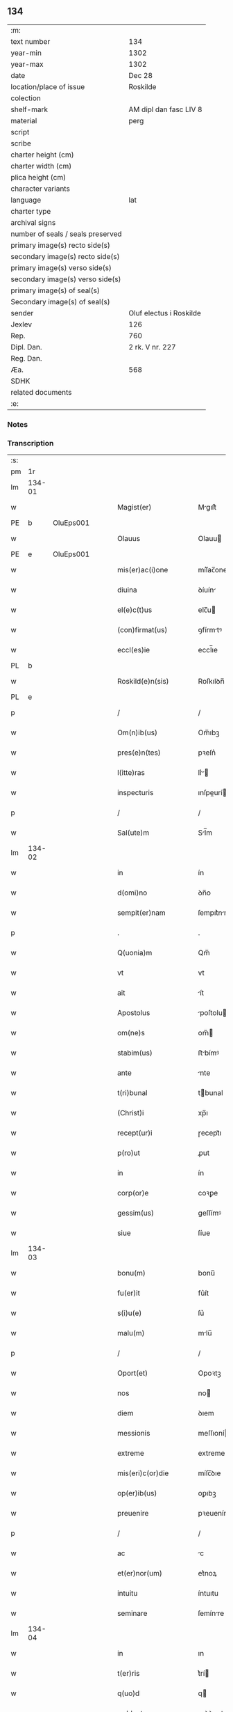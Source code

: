 ** 134

| :m:                               |                         |
| text number                       | 134                     |
| year-min                          | 1302                    |
| year-max                          | 1302                    |
| date                              | Dec 28                  |
| location/place of issue           | Roskilde                |
| colection                         |                         |
| shelf-mark                        | AM dipl dan fasc LIV 8  |
| material                          | perg                    |
| script                            |                         |
| scribe                            |                         |
| charter height (cm)               |                         |
| charter width (cm)                |                         |
| plica height (cm)                 |                         |
| character variants                |                         |
| language                          | lat                     |
| charter type                      |                         |
| archival signs                    |                         |
| number of seals / seals preserved |                         |
| primary image(s) recto side(s)    |                         |
| secondary image(s) recto side(s)  |                         |
| primary image(s) verso side(s)    |                         |
| secondary image(s) verso side(s)  |                         |
| primary image(s) of seal(s)       |                         |
| Secondary image(s) of seal(s)     |                         |
| sender                            | Oluf electus i Roskilde |
| Jexlev                            | 126                     |
| Rep.                              | 760                     |
| Dipl. Dan.                        | 2 rk. V nr. 227         |
| Reg. Dan.                         |                         |
| Æa.                               | 568                     |
| SDHK                              |                         |
| related documents                 |                         |
| :e:                               |                         |

*** Notes


*** Transcription
| :s: |        |   |   |   |   |                         |              |   |   |   |   |     |   |   |   |        |
| pm  |     1r |   |   |   |   |                         |              |   |   |   |   |     |   |   |   |        |
| lm  | 134-01 |   |   |   |   |                         |              |   |   |   |   |     |   |   |   |        |
| w   |        |   |   |   |   | Magist(er)              | Mgıſt͛       |   |   |   |   | lat |   |   |   | 134-01 |
| PE  |      b | OluEps001  |   |   |   |                         |              |   |   |   |   |     |   |   |   |        |
| w   |        |   |   |   |   | Olauus                  | Olauu       |   |   |   |   | lat |   |   |   | 134-01 |
| PE  |      e | OluEps001  |   |   |   |                         |              |   |   |   |   |     |   |   |   |        |
| w   |        |   |   |   |   | mis(er)ac(i)one         | míſ͛ac̅one     |   |   |   |   | lat |   |   |   | 134-01 |
| w   |        |   |   |   |   | diuina                  | ꝺíuín       |   |   |   |   | lat |   |   |   | 134-01 |
| w   |        |   |   |   |   | el(e)c(t)us             | elc̅u        |   |   |   |   | lat |   |   |   | 134-01 |
| w   |        |   |   |   |   | (con)firmat(us)         | ꝯfírmtꝰ     |   |   |   |   | lat |   |   |   | 134-01 |
| w   |        |   |   |   |   | eccl(es)ie              | eccl̅ıe       |   |   |   |   | lat |   |   |   | 134-01 |
| PL  |      b |   |   |   |   |                         |              |   |   |   |   |     |   |   |   |        |
| w   |        |   |   |   |   | Roskild(e)n(sis)        | Roſkılꝺn̅     |   |   |   |   | lat |   |   |   | 134-01 |
| PL  |      e |   |   |   |   |                         |              |   |   |   |   |     |   |   |   |        |
| p   |        |   |   |   |   | /                       | /            |   |   |   |   | lat |   |   |   | 134-01 |
| w   |        |   |   |   |   | Om(n)ib(us)             | Om̅ıbꝫ        |   |   |   |   | lat |   |   |   | 134-01 |
| w   |        |   |   |   |   | pres(e)n(tes)           | pꝛeſn͛        |   |   |   |   | lat |   |   |   | 134-01 |
| w   |        |   |   |   |   | l(itte)ras              | lr͛         |   |   |   |   | lat |   |   |   | 134-01 |
| w   |        |   |   |   |   | inspecturis             | ınſpeurí   |   |   |   |   | lat |   |   |   | 134-01 |
| p   |        |   |   |   |   | /                       | /            |   |   |   |   | lat |   |   |   | 134-01 |
| w   |        |   |   |   |   | Sal(ute)m               | Sl̅m         |   |   |   |   | lat |   |   |   | 134-01 |
| lm  | 134-02 |   |   |   |   |                         |              |   |   |   |   |     |   |   |   |        |
| w   |        |   |   |   |   | in                      | ín           |   |   |   |   | lat |   |   |   | 134-02 |
| w   |        |   |   |   |   | d(omi)no                | ꝺn̅o          |   |   |   |   | lat |   |   |   | 134-02 |
| w   |        |   |   |   |   | sempit(er)nam           | ſempıt͛nm    |   |   |   |   | lat |   |   |   | 134-02 |
| p   |        |   |   |   |   | .                       | .            |   |   |   |   | lat |   |   |   | 134-02 |
| w   |        |   |   |   |   | Q(uonia)m               | Qm̅           |   |   |   |   | lat |   |   |   | 134-02 |
| w   |        |   |   |   |   | vt                      | vt           |   |   |   |   | lat |   |   |   | 134-02 |
| w   |        |   |   |   |   | ait                     | ít          |   |   |   |   | lat |   |   |   | 134-02 |
| w   |        |   |   |   |   | Apostolus               | poſtolu    |   |   |   |   | lat |   |   |   | 134-02 |
| w   |        |   |   |   |   | om(ne)s                 | om̅          |   |   |   |   | lat |   |   |   | 134-02 |
| w   |        |   |   |   |   | stabim(us)              | ﬅbímꝰ       |   |   |   |   | lat |   |   |   | 134-02 |
| w   |        |   |   |   |   | ante                    | nte         |   |   |   |   | lat |   |   |   | 134-02 |
| w   |        |   |   |   |   | t(ri)bunal              | tbunal      |   |   |   |   | lat |   |   |   | 134-02 |
| w   |        |   |   |   |   | (Christ)i               | xp̅ı          |   |   |   |   | lat |   |   |   | 134-02 |
| w   |        |   |   |   |   | recept(ur)i             | ɼecept᷑ı      |   |   |   |   | lat |   |   |   | 134-02 |
| w   |        |   |   |   |   | p(ro)ut                 | ꝓut          |   |   |   |   | lat |   |   |   | 134-02 |
| w   |        |   |   |   |   | in                      | ín           |   |   |   |   | lat |   |   |   | 134-02 |
| w   |        |   |   |   |   | corp(or)e               | coꝛꝑe        |   |   |   |   | lat |   |   |   | 134-02 |
| w   |        |   |   |   |   | gessim(us)              | geſſímꝰ      |   |   |   |   | lat |   |   |   | 134-02 |
| w   |        |   |   |   |   | siue                    | ſíue         |   |   |   |   | lat |   |   |   | 134-02 |
| lm  | 134-03 |   |   |   |   |                         |              |   |   |   |   |     |   |   |   |        |
| w   |        |   |   |   |   | bonu(m)                 | bonu̅         |   |   |   |   | lat |   |   |   | 134-03 |
| w   |        |   |   |   |   | fu(er)it                | fu͛ít         |   |   |   |   | lat |   |   |   | 134-03 |
| w   |        |   |   |   |   | s(i)u(e)                | ſu͛           |   |   |   |   | lat |   |   |   | 134-03 |
| w   |        |   |   |   |   | malu(m)                 | mlu̅         |   |   |   |   | lat |   |   |   | 134-03 |
| p   |        |   |   |   |   | /                       | /            |   |   |   |   | lat |   |   |   | 134-03 |
| w   |        |   |   |   |   | Oport(et)               | Opoꝛtꝫ       |   |   |   |   | lat |   |   |   | 134-03 |
| w   |        |   |   |   |   | nos                     | no          |   |   |   |   | lat |   |   |   | 134-03 |
| w   |        |   |   |   |   | diem                    | ꝺıem         |   |   |   |   | lat |   |   |   | 134-03 |
| w   |        |   |   |   |   | messionis               | meſſıoní    |   |   |   |   | lat |   |   |   | 134-03 |
| w   |        |   |   |   |   | extreme                 | extreme      |   |   |   |   | lat |   |   |   | 134-03 |
| w   |        |   |   |   |   | mis(eri)c(or)die        | míſc̅ꝺıe      |   |   |   |   | lat |   |   |   | 134-03 |
| w   |        |   |   |   |   | op(er)ib(us)            | oꝑıbꝫ        |   |   |   |   | lat |   |   |   | 134-03 |
| w   |        |   |   |   |   | preuenire               | pꝛeueníre    |   |   |   |   | lat |   |   |   | 134-03 |
| p   |        |   |   |   |   | /                       | /            |   |   |   |   | lat |   |   |   | 134-03 |
| w   |        |   |   |   |   | ac                      | c           |   |   |   |   | lat |   |   |   | 134-03 |
| w   |        |   |   |   |   | et(er)nor(um)           | et͛noꝝ        |   |   |   |   | lat |   |   |   | 134-03 |
| w   |        |   |   |   |   | intuitu                 | íntuıtu      |   |   |   |   | lat |   |   |   | 134-03 |
| w   |        |   |   |   |   | seminare                | ſemínre     |   |   |   |   | lat |   |   |   | 134-03 |
| lm  | 134-04 |   |   |   |   |                         |              |   |   |   |   |     |   |   |   |        |
| w   |        |   |   |   |   | in                      | ın           |   |   |   |   | lat |   |   |   | 134-04 |
| w   |        |   |   |   |   | t(er)ris                | t͛rí         |   |   |   |   | lat |   |   |   | 134-04 |
| w   |        |   |   |   |   | q(uo)d                  | q           |   |   |   |   | lat |   |   |   | 134-04 |
| w   |        |   |   |   |   | reddente                | reꝺꝺente     |   |   |   |   | lat |   |   |   | 134-04 |
| w   |        |   |   |   |   | d(omi)no                | ꝺn̅o          |   |   |   |   | lat |   |   |   | 134-04 |
| w   |        |   |   |   |   | cu(m)                   | cu̅           |   |   |   |   | lat |   |   |   | 134-04 |
| w   |        |   |   |   |   | multiplicato            | multıplıcto |   |   |   |   | lat |   |   |   | 134-04 |
| w   |        |   |   |   |   | fructu                  | fructu       |   |   |   |   | lat |   |   |   | 134-04 |
| w   |        |   |   |   |   | collig(er)e             | collıg͛e      |   |   |   |   | lat |   |   |   | 134-04 |
| w   |        |   |   |   |   | valeam(us)              | valemꝰ      |   |   |   |   | lat |   |   |   | 134-04 |
| w   |        |   |   |   |   | in                      | ín           |   |   |   |   | lat |   |   |   | 134-04 |
| w   |        |   |   |   |   | celis                   | celís        |   |   |   |   | lat |   |   |   | 134-04 |
| p   |        |   |   |   |   | /                       | /            |   |   |   |   | lat |   |   |   | 134-04 |
| w   |        |   |   |   |   | firmam                  | fírmm       |   |   |   |   | lat |   |   |   | 134-04 |
| w   |        |   |   |   |   | spem                    | ſpem         |   |   |   |   | lat |   |   |   | 134-04 |
| w   |        |   |   |   |   | fiduciamq(ue)           | fıꝺucımqꝫ   |   |   |   |   | lat |   |   |   | 134-04 |
| w   |        |   |   |   |   | tenentes                | tenente     |   |   |   |   | lat |   |   |   | 134-04 |
| lm  | 134-05 |   |   |   |   |                         |              |   |   |   |   |     |   |   |   |        |
| w   |        |   |   |   |   | q(uonia)m               | q̅m           |   |   |   |   | lat |   |   |   | 134-05 |
| w   |        |   |   |   |   | qui                     | quí          |   |   |   |   | lat |   |   |   | 134-05 |
| w   |        |   |   |   |   | p(ar)ce                 | ꝑce          |   |   |   |   | lat |   |   |   | 134-05 |
| w   |        |   |   |   |   | seminat                 | ſemínt      |   |   |   |   | lat |   |   |   | 134-05 |
| w   |        |   |   |   |   | p(ar)ce                 | ꝑce          |   |   |   |   | lat |   |   |   | 134-05 |
| w   |        |   |   |   |   | (et)                    |             |   |   |   |   | lat |   |   |   | 134-05 |
| w   |        |   |   |   |   | metet                   | metet        |   |   |   |   | lat |   |   |   | 134-05 |
| w   |        |   |   |   |   | (et)                    |             |   |   |   |   | lat |   |   |   | 134-05 |
| w   |        |   |   |   |   | qui                     | quí          |   |   |   |   | lat |   |   |   | 134-05 |
| w   |        |   |   |   |   | semi(n)at               | ſemı̅t       |   |   |   |   | lat |   |   |   | 134-05 |
| w   |        |   |   |   |   | in                      | ín           |   |   |   |   | lat |   |   |   | 134-05 |
| w   |        |   |   |   |   | bened(i)c(ti)o(n)ib(us) | beneꝺc̅oıbꝫ   |   |   |   |   | lat |   |   |   | 134-05 |
| w   |        |   |   |   |   | de                      | ꝺe           |   |   |   |   | lat |   |   |   | 134-05 |
| w   |        |   |   |   |   | b(e)ndicc(i)o(n)ib(us)  | bn̅ꝺıcc̅oıbꝫ   |   |   |   |   | lat |   |   |   | 134-05 |
| w   |        |   |   |   |   | (et)                    |             |   |   |   |   | lat |   |   |   | 134-05 |
| w   |        |   |   |   |   | metet                   | metet        |   |   |   |   | lat |   |   |   | 134-05 |
| w   |        |   |   |   |   | vitam                   | vıtm        |   |   |   |   | lat |   |   |   | 134-05 |
| w   |        |   |   |   |   | et(er)nam               | et͛n        |   |   |   |   | lat |   |   |   | 134-05 |
| lm  | 134-06 |   |   |   |   |                         |              |   |   |   |   |     |   |   |   |        |
| w   |        |   |   |   |   | Cu(m)                   | Cu̅           |   |   |   |   | lat |   |   |   | 134-06 |
| w   |        |   |   |   |   | ig(itur)                | ıg᷑           |   |   |   |   | lat |   |   |   | 134-06 |
| w   |        |   |   |   |   | monast(er)ium           | monﬅ͛ıum     |   |   |   |   | lat |   |   |   | 134-06 |
| w   |        |   |   |   |   | dil(e)c(t)ar(um)        | ꝺıl̅cꝝ       |   |   |   |   | lat |   |   |   | 134-06 |
| w   |        |   |   |   |   | in                      | ín           |   |   |   |   | lat |   |   |   | 134-06 |
| w   |        |   |   |   |   | d(omi)no                | ꝺn̅o          |   |   |   |   | lat |   |   |   | 134-06 |
| w   |        |   |   |   |   | filiar(um)              | fılıꝝ       |   |   |   |   | lat |   |   |   | 134-06 |
| w   |        |   |   |   |   | soror(um)               | ſoꝛoꝝ        |   |   |   |   | lat |   |   |   | 134-06 |
| w   |        |   |   |   |   | s(an)c(t)e              | ſc̅e          |   |   |   |   | lat |   |   |   | 134-06 |
| w   |        |   |   |   |   | clare                   | clare        |   |   |   |   | lat |   |   |   | 134-06 |
| w   |        |   |   |   |   | n(ost)re                | nɼ̅e          |   |   |   |   | lat |   |   |   | 134-06 |
| w   |        |   |   |   |   | dyoc(esis)              | ꝺyoc͛         |   |   |   |   | lat |   |   |   | 134-06 |
| p   |        |   |   |   |   | /                       | /            |   |   |   |   | lat |   |   |   | 134-06 |
| w   |        |   |   |   |   | dudu(m)                 | ꝺuꝺu̅         |   |   |   |   | lat |   |   |   | 134-06 |
| w   |        |   |   |   |   | graue                   | grue        |   |   |   |   | lat |   |   |   | 134-06 |
| w   |        |   |   |   |   | dampnu(m)               | ꝺmpnu̅       |   |   |   |   | lat |   |   |   | 134-06 |
| w   |        |   |   |   |   | p(er)                   | ꝑ            |   |   |   |   | lat |   |   |   | 134-06 |
| w   |        |   |   |   |   | incendium               | ıncenꝺíum    |   |   |   |   | lat |   |   |   | 134-06 |
| lm  | 134-07 |   |   |   |   |                         |              |   |   |   |   |     |   |   |   |        |
| w   |        |   |   |   |   | sit                     | ſít          |   |   |   |   | lat |   |   |   | 134-07 |
| w   |        |   |   |   |   | perpessum               | perpeſſum    |   |   |   |   | lat |   |   |   | 134-07 |
| p   |        |   |   |   |   | /                       | /            |   |   |   |   | lat |   |   |   | 134-07 |
| w   |        |   |   |   |   | nec                     | nec          |   |   |   |   | lat |   |   |   | 134-07 |
| w   |        |   |   |   |   | ad                      | ꝺ           |   |   |   |   | lat |   |   |   | 134-07 |
| w   |        |   |   |   |   | ip(s)i(us)              | ıp̅ıꝰ         |   |   |   |   | lat |   |   |   | 134-07 |
| w   |        |   |   |   |   | edificiu(m)             | eꝺıfıcıu̅     |   |   |   |   | lat |   |   |   | 134-07 |
| w   |        |   |   |   |   | lapideu(m)              | lapıꝺeu̅      |   |   |   |   | lat |   |   |   | 134-07 |
| w   |        |   |   |   |   | p(er)ficiendu(m)        | ꝑfıcıenꝺu̅    |   |   |   |   | lat |   |   |   | 134-07 |
| w   |        |   |   |   |   | q(uo)d                  | q           |   |   |   |   | lat |   |   |   | 134-07 |
| w   |        |   |   |   |   | nouit(er)               | nouıt͛        |   |   |   |   | lat |   |   |   | 134-07 |
| w   |        |   |   |   |   | inchoauerant            | ınchouernt |   |   |   |   | lat |   |   |   | 134-07 |
| w   |        |   |   |   |   | p(ro)p(ri)e             | e          |   |   |   |   | lat |   |   |   | 134-07 |
| w   |        |   |   |   |   | s(ibi)                  | s           |   |   |   |   | lat |   |   |   | 134-07 |
| w   |        |   |   |   |   | suppetant               | ſuetnt     |   |   |   |   | lat |   |   |   | 134-07 |
| w   |        |   |   |   |   | facultates              | fcultte   |   |   |   |   | lat |   |   |   | 134-07 |
| lm  | 134-08 |   |   |   |   |                         |              |   |   |   |   |     |   |   |   |        |
| w   |        |   |   |   |   | v(est)ram               | ỽr̅m         |   |   |   |   | lat |   |   |   | 134-08 |
| w   |        |   |   |   |   | vniu(er)sitate(m)       | ỽníu͛ſıtte̅   |   |   |   |   | lat |   |   |   | 134-08 |
| w   |        |   |   |   |   | rogam(us)               | rogmꝰ       |   |   |   |   | lat |   |   |   | 134-08 |
| w   |        |   |   |   |   | (et)                    |             |   |   |   |   | lat |   |   |   | 134-08 |
| w   |        |   |   |   |   | monem(us)               | monemꝰ       |   |   |   |   | lat |   |   |   | 134-08 |
| w   |        |   |   |   |   | in                      | ín           |   |   |   |   | lat |   |   |   | 134-08 |
| w   |        |   |   |   |   | d(omi)no                | ꝺn̅o          |   |   |   |   | lat |   |   |   | 134-08 |
| w   |        |   |   |   |   | vob(is)                 | ỽob̅          |   |   |   |   | lat |   |   |   | 134-08 |
| w   |        |   |   |   |   | in                      | ín           |   |   |   |   | lat |   |   |   | 134-08 |
| w   |        |   |   |   |   | remissio(ne)m           | remıſſı̅om    |   |   |   |   | lat |   |   |   | 134-08 |
| w   |        |   |   |   |   | p(e)cc(at)or(um)        | p̅ccoꝝ        |   |   |   |   | lat |   |   |   | 134-08 |
| w   |        |   |   |   |   | v(est)ror(um)           | vr̅oꝝ         |   |   |   |   | lat |   |   |   | 134-08 |
| w   |        |   |   |   |   | iniu(n)gentes           | ínıu̅gente   |   |   |   |   | lat |   |   |   | 134-08 |
| p   |        |   |   |   |   | /                       | /            |   |   |   |   | lat |   |   |   | 134-08 |
| w   |        |   |   |   |   | Q(ua)t(inus)            | Qtꝰ         |   |   |   |   | lat |   |   |   | 134-08 |
| w   |        |   |   |   |   | de                      | ꝺe           |   |   |   |   | lat |   |   |   | 134-08 |
| w   |        |   |   |   |   | bonis                   | bonís        |   |   |   |   | lat |   |   |   | 134-08 |
| w   |        |   |   |   |   | uobis                   | uobı        |   |   |   |   | lat |   |   |   | 134-08 |
| lm  | 134-09 |   |   |   |   |                         |              |   |   |   |   |     |   |   |   |        |
| w   |        |   |   |   |   | a                       |             |   |   |   |   | lat |   |   |   | 134-09 |
| w   |        |   |   |   |   | deo                     | ꝺeo          |   |   |   |   | lat |   |   |   | 134-09 |
| w   |        |   |   |   |   | collatis                | collatí     |   |   |   |   | lat |   |   |   | 134-09 |
| w   |        |   |   |   |   | eide(m)                 | eıꝺe̅         |   |   |   |   | lat |   |   |   | 134-09 |
| w   |        |   |   |   |   | monast(er)io            | monﬅ͛ıo      |   |   |   |   | lat |   |   |   | 134-09 |
| w   |        |   |   |   |   | pias                    | pıas         |   |   |   |   | lat |   |   |   | 134-09 |
| w   |        |   |   |   |   | ele(mosin)as            | ele̅a        |   |   |   |   | lat |   |   |   | 134-09 |
| w   |        |   |   |   |   | (et)                    |             |   |   |   |   | lat |   |   |   | 134-09 |
| w   |        |   |   |   |   | g(ra)ta                 | gt         |   |   |   |   | lat |   |   |   | 134-09 |
| w   |        |   |   |   |   | caritatis               | crıttí    |   |   |   |   | lat |   |   |   | 134-09 |
| w   |        |   |   |   |   | s(u)bsidia              | ſb̅ſıꝺı      |   |   |   |   | lat |   |   |   | 134-09 |
| w   |        |   |   |   |   | erogetis                | erogetí     |   |   |   |   | lat |   |   |   | 134-09 |
| p   |        |   |   |   |   | /                       | /            |   |   |   |   | lat |   |   |   | 134-09 |
| w   |        |   |   |   |   | vt                      | ỽt           |   |   |   |   | lat |   |   |   | 134-09 |
| w   |        |   |   |   |   | p(er)                   | ꝑ            |   |   |   |   | lat |   |   |   | 134-09 |
| w   |        |   |   |   |   | subue(n)c(i)o(ne)m      | ſubue̅c̅om     |   |   |   |   | lat |   |   |   | 134-09 |
| w   |        |   |   |   |   | v(est)ram               | vr͛m         |   |   |   |   | lat |   |   |   | 134-09 |
| w   |        |   |   |   |   | memoratu(m)             | memoꝛtu̅     |   |   |   |   | lat |   |   |   | 134-09 |
| lm  | 134-10 |   |   |   |   |                         |              |   |   |   |   |     |   |   |   |        |
| w   |        |   |   |   |   | monast(er)iu(m)         | monﬅ͛ıu̅      |   |   |   |   | lat |   |   |   | 134-10 |
| w   |        |   |   |   |   | valeat                  | vlet       |   |   |   |   | lat |   |   |   | 134-10 |
| w   |        |   |   |   |   | rep(ar)ari              | ɼeꝑrí       |   |   |   |   | lat |   |   |   | 134-10 |
| p   |        |   |   |   |   | /                       | /            |   |   |   |   | lat |   |   |   | 134-10 |
| w   |        |   |   |   |   | (et)                    |             |   |   |   |   | lat |   |   |   | 134-10 |
| w   |        |   |   |   |   | vos                     | vo          |   |   |   |   | lat |   |   |   | 134-10 |
| w   |        |   |   |   |   | p(er)                   | ꝑ            |   |   |   |   | lat |   |   |   | 134-10 |
| w   |        |   |   |   |   | hec                     | hec          |   |   |   |   | lat |   |   |   | 134-10 |
| w   |        |   |   |   |   | (et)                    |             |   |   |   |   | lat |   |   |   | 134-10 |
| w   |        |   |   |   |   | alia                    | lı         |   |   |   |   | lat |   |   |   | 134-10 |
| w   |        |   |   |   |   | bona                    | bon         |   |   |   |   | lat |   |   |   | 134-10 |
| w   |        |   |   |   |   | que                     | que          |   |   |   |   | lat |   |   |   | 134-10 |
| w   |        |   |   |   |   | d(omi)no                | ꝺn̅o          |   |   |   |   | lat |   |   |   | 134-10 |
| w   |        |   |   |   |   | inspirante              | ınſpırnte   |   |   |   |   | lat |   |   |   | 134-10 |
| w   |        |   |   |   |   | fec(er)itis             | fec͛ıtí      |   |   |   |   | lat |   |   |   | 134-10 |
| p   |        |   |   |   |   | /                       | /            |   |   |   |   | lat |   |   |   | 134-10 |
| w   |        |   |   |   |   | ad                      | ꝺ           |   |   |   |   | lat |   |   |   | 134-10 |
| w   |        |   |   |   |   | et(er)ne                | et͛ne         |   |   |   |   | lat |   |   |   | 134-10 |
| w   |        |   |   |   |   | possitis                | poſſıtí     |   |   |   |   | lat |   |   |   | 134-10 |
| w   |        |   |   |   |   | felicitatis             | felıcıttí  |   |   |   |   | lat |   |   |   | 134-10 |
| lm  | 134-11 |   |   |   |   |                         |              |   |   |   |   |     |   |   |   |        |
| w   |        |   |   |   |   | gaudia                  | guꝺı       |   |   |   |   | lat |   |   |   | 134-11 |
| w   |        |   |   |   |   | p(er)uenire             | ꝑueníre      |   |   |   |   | lat |   |   |   | 134-11 |
| p   |        |   |   |   |   | .                       | .            |   |   |   |   | lat |   |   |   | 134-11 |
| w   |        |   |   |   |   | nos                     | o          |   |   |   |   | lat |   |   |   | 134-11 |
| w   |        |   |   |   |   | ig(itur)                | ıg᷑           |   |   |   |   | lat |   |   |   | 134-11 |
| w   |        |   |   |   |   | de                      | ꝺe           |   |   |   |   | lat |   |   |   | 134-11 |
| w   |        |   |   |   |   | om(n)ipotentis          | om̅ıpotentí  |   |   |   |   | lat |   |   |   | 134-11 |
| w   |        |   |   |   |   | dei                     | ꝺeí          |   |   |   |   | lat |   |   |   | 134-11 |
| w   |        |   |   |   |   | mis(eri)c(or)dia        | míſcı      |   |   |   |   | lat |   |   |   | 134-11 |
| w   |        |   |   |   |   | (et)                    |             |   |   |   |   | lat |   |   |   | 134-11 |
| w   |        |   |   |   |   | b(eat)or(um)            | bo̅ꝝ          |   |   |   |   | lat |   |   |   | 134-11 |
| w   |        |   |   |   |   | Pet(ri)                 | Pet         |   |   |   |   | lat |   |   |   | 134-11 |
| w   |        |   |   |   |   | (et)                    |             |   |   |   |   | lat |   |   |   | 134-11 |
| w   |        |   |   |   |   | Pauli                   | Pulí        |   |   |   |   | lat |   |   |   | 134-11 |
| w   |        |   |   |   |   | ap(osto)lor(um)         | pl̅oꝝ        |   |   |   |   | lat |   |   |   | 134-11 |
| w   |        |   |   |   |   | ei(us)                  | eıꝰ          |   |   |   |   | lat |   |   |   | 134-11 |
| w   |        |   |   |   |   | a⸌u⸍ctoritate           | a⸌u⸍oꝛítte |   |   |   |   | lat |   |   |   | 134-11 |
| w   |        |   |   |   |   | (con)fisi               | ꝯfıſí        |   |   |   |   | lat |   |   |   | 134-11 |
| w   |        |   |   |   |   | om(n)ib(us)             | om̅ıbꝫ        |   |   |   |   | lat |   |   |   | 134-11 |
| lm  | 134-12 |   |   |   |   |                         |              |   |   |   |   |     |   |   |   |        |
| w   |        |   |   |   |   | u(er)e                  | u͛e           |   |   |   |   | lat |   |   |   | 134-12 |
| w   |        |   |   |   |   | penitentib(us)          | penítentıbꝫ  |   |   |   |   | lat |   |   |   | 134-12 |
| w   |        |   |   |   |   | (et)                    |             |   |   |   |   | lat |   |   |   | 134-12 |
| w   |        |   |   |   |   | (con)fessis             | ꝯfeſſı      |   |   |   |   | lat |   |   |   | 134-12 |
| w   |        |   |   |   |   | qui                     | quí          |   |   |   |   | lat |   |   |   | 134-12 |
| w   |        |   |   |   |   | manu(m)                 | mnu̅         |   |   |   |   | lat |   |   |   | 134-12 |
| w   |        |   |   |   |   | sibi                    | ſıbí         |   |   |   |   | lat |   |   |   | 134-12 |
| w   |        |   |   |   |   | porrex(er)int           | poꝛrex͛ınt    |   |   |   |   | lat |   |   |   | 134-12 |
| w   |        |   |   |   |   | adiut(ri)cem            | aꝺıutcem    |   |   |   |   | lat |   |   |   | 134-12 |
| p   |        |   |   |   |   | /                       | /            |   |   |   |   | lat |   |   |   | 134-12 |
| w   |        |   |   |   |   | Q(ua)d(ra)ginta         | ꝺgínt    |   |   |   |   | lat |   |   |   | 134-12 |
| w   |        |   |   |   |   | dies                    | ꝺıe         |   |   |   |   | lat |   |   |   | 134-12 |
| w   |        |   |   |   |   | de                      | ꝺe           |   |   |   |   | lat |   |   |   | 134-12 |
| w   |        |   |   |   |   | iniu(n)cta              | íníu̅       |   |   |   |   | lat |   |   |   | 134-12 |
| w   |        |   |   |   |   | sibi                    | ſıbí         |   |   |   |   | lat |   |   |   | 134-12 |
| w   |        |   |   |   |   | p(enite)n(c)ia          | pn̅ıa         |   |   |   |   | lat |   |   |   | 134-12 |
| w   |        |   |   |   |   | mis(er)icordit(er)      | míıcoꝛꝺıt͛   |   |   |   |   | lat |   |   |   | 134-12 |
| lm  | 134-13 |   |   |   |   |                         |              |   |   |   |   |     |   |   |   |        |
| w   |        |   |   |   |   | relaxam(us)             | ɼelxmꝰ     |   |   |   |   | lat |   |   |   | 134-13 |
| p   |        |   |   |   |   | .                       | .            |   |   |   |   | lat |   |   |   | 134-13 |
| w   |        |   |   |   |   | Datu(m)                 | Dtu̅         |   |   |   |   | lat |   |   |   | 134-13 |
| PL  |      b |   |   |   |   |                         |              |   |   |   |   |     |   |   |   |        |
| w   |        |   |   |   |   | Rosk(ildis)             | Roſꝃ         |   |   |   |   | lat |   |   |   | 134-13 |
| PL  |      e |   |   |   |   |                         |              |   |   |   |   |     |   |   |   |        |
| w   |        |   |   |   |   | anno                    | nno         |   |   |   |   | lat |   |   |   | 134-13 |
| w   |        |   |   |   |   | d(omi)ni                | ꝺn̅ı          |   |   |   |   | lat |   |   |   | 134-13 |
| n   |        |   |   |   |   | mͦ                       | ͦ            |   |   |   |   | lat |   |   |   | 134-13 |
| p   |        |   |   |   |   | .                       | .            |   |   |   |   | lat |   |   |   | 134-13 |
| n   |        |   |   |   |   | CCCͦ                     | CCͦC          |   |   |   |   | lat |   |   |   | 134-13 |
| n   |        |   |   |   |   | ijͦ                      | ıȷͦ           |   |   |   |   | lat |   |   |   | 134-13 |
| p   |        |   |   |   |   | .                       | .            |   |   |   |   | lat |   |   |   | 134-13 |
| w   |        |   |   |   |   | Jn                      | Jn           |   |   |   |   | lat |   |   |   | 134-13 |
| w   |        |   |   |   |   | festo                   | feﬅo         |   |   |   |   | lat |   |   |   | 134-13 |
| p   |        |   |   |   |   | .                       | .            |   |   |   |   | lat |   |   |   | 134-13 |
| w   |        |   |   |   |   | sanctorum               | ſnoꝛum     |   |   |   |   | lat |   |   |   | 134-13 |
| w   |        |   |   |   |   | Jnnocentu(m)            | Jnnocentu̅    |   |   |   |   | lat |   |   |   | 134-13 |
| p   |        |   |   |   |   | .                       | .            |   |   |   |   | lat |   |   |   | 134-13 |
| :e: |        |   |   |   |   |                         |              |   |   |   |   |     |   |   |   |        |
